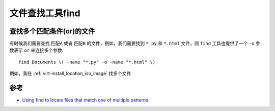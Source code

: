 .. _find:

==================
文件查找工具find
==================

查找多个匹配条件(or)的文件
===========================

有时候我们需要查找 ``匹配A`` 或者 ``匹配B`` 的文件，例如，我们需要找到 ``*.py`` 和 ``*.html`` 文件，则 ``find`` 工具也提供了一个 ``-o`` 参数表示 ``or`` 来连接多个参数::

   find Documents \( -name "*.py" -o -name "*.html" \)

例如，我在 :ref:`virt-install_location_iso_image` 找多个文件

参考
======

- `Using find to locate files that match one of multiple patterns <https://stackoverflow.com/questions/1133698/using-find-to-locate-files-that-match-one-of-multiple-patterns>`_
